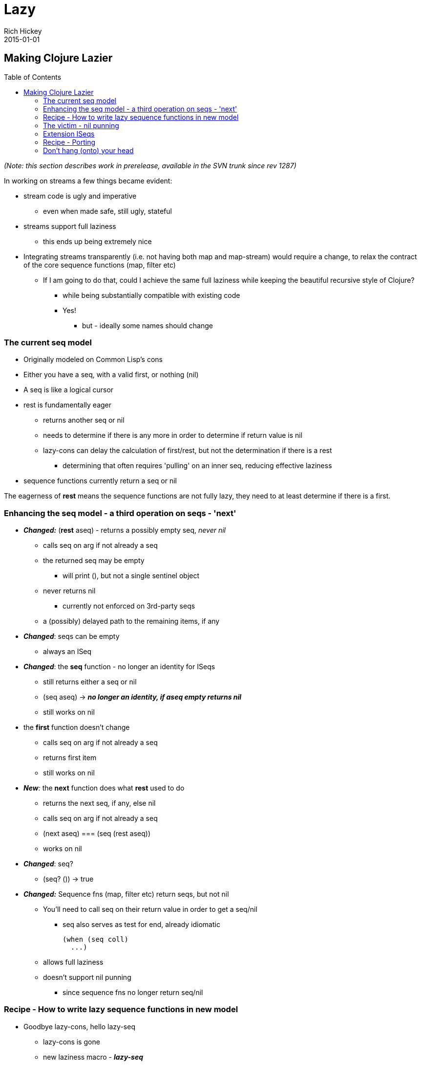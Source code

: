 = Lazy
Rich Hickey
2015-01-01
:jbake-type: page
:toc: macro

ifdef::env-github,env-browser[:outfilesuffix: .adoc]

== Making Clojure Lazier 
toc::[]


_(Note: this section describes work in prerelease, available in the SVN trunk since rev 1287)_

In working on streams a few things became evident:

* stream code is ugly and imperative
** even when made safe, still ugly, stateful
* streams support full laziness
** this ends up being extremely nice
* Integrating streams transparently (i.e. not having both map and map-stream) would require a change, to relax the contract of the core sequence functions (map, filter etc)
** If I am going to do that, could I achieve the same full laziness while keeping the beautiful recursive style of Clojure?
*** while being substantially compatible with existing code
*** Yes!
**** but - ideally some names should change

=== The current seq model 

* Originally modeled on Common Lisp's cons
* Either you have a seq, with a valid first, or nothing (nil)
* A seq is like a logical cursor
* rest is fundamentally eager
** returns another seq or nil
** needs to determine if there is any more in order to determine if return value is nil
** lazy-cons can delay the calculation of first/rest, but not the determination if there is a rest
*** determining that often requires 'pulling' on an inner seq, reducing effective laziness
* sequence functions currently return a seq or nil

The eagerness of *rest* means the sequence functions are not fully lazy, they need to at least determine if there is a first.

=== Enhancing the seq model - a third operation on seqs - 'next' 

* _**Changed:**_ (*rest* aseq) - returns a possibly empty seq, _never nil_
** calls seq on arg if not already a seq
** the returned seq may be empty
*** will print (), but not a single sentinel object
** never returns nil
*** currently not enforced on 3rd-party seqs
** a (possibly) delayed path to the remaining items, if any
* _**Changed**_: seqs can be empty
** always an ISeq
* _**Changed**_: the *seq* function - no longer an identity for ISeqs
** still returns either a seq or nil
** (seq aseq) -> ___**no longer an identity, if aseq empty returns nil**___
** still works on nil
* the *first* function doesn't change
** calls seq on arg if not already a seq
** returns first item
** still works on nil
* _**New**:_ the *next* function does what *rest* used to do
** returns the next seq, if any, else nil
** calls seq on arg if not already a seq
** (next aseq) === (seq (rest aseq))
** works on nil
* _**Changed**_: seq?
** (seq? ()) -> true
* _**Changed:**_ Sequence fns (map, filter etc) return seqs, but not nil
** You'll need to call seq on their return value in order to get a seq/nil
*** seq also serves as test for end, already idiomatic
+
[source,clojure]
----
(when (seq coll)
  ...)
----
** allows full laziness
** doesn't support nil punning
*** since sequence fns no longer return seq/nil

=== Recipe - How to write lazy sequence functions in new model 

* Goodbye lazy-cons, hello lazy-seq
** lazy-cons is gone
** new laziness macro - _**lazy-seq**_
*** takes a body that yields a seq, nil or anything seq-able
*** returns a logical collection that implements seq by calling the body
**** invokes the body only the first time seq is called on it, caches result
**** will call seq on the body's return value if not already a seq or nil
** The net effect is the creation of a virtual collection that does no work until seq is called upon it - fully delayed
** Supports all collection ops
** Can be empty - e.g. calling seq on it can return nil
*** when empty will print as ()
* lazy-seq goes at top level of lazy sequence function
** instead of nested lazy-cons
* inside, use a normal cons call
** won't be created until needed
* if consuming another seq, use rest instead of next

The old way:

[source,clojure]
----
(defn map
  ([f coll]
   (when (seq coll)
     (lazy-cons (f (first coll)) (map f (rest coll)))))
...
----

The new way:

[source,clojure]
----
(defn map
  ([f coll]
   (lazy-seq
    (when-let [s (seq coll)]
      (cons (f (first s)) (map f (rest s))))))
...
----

Note the use of when-let, which grabs the seq once, for subsequent use in first and rest, even though first/rest call seq on their argument. This has a performance benefit in this new model.

=== The victim - nil punning 

One of the nice things about CL's cons using nil for end-of-list is that, when coupled with nil's testability in conditionals, cons-returning functions could be used like predicates. Now only *seq* and *next* can be used in that manner - map, filter etc cannot. Note that much of the economy of the seq/nil dyad still applies, e.g. the use of when in map above.

=== Extension ISeqs 

If you are extending ISeq you'll need to support *ISeq.more()* (the underpinnings of rest). Fortunately, most ISeq extenders derive from ASeq, which defines *more()* in terms of *next*. If you derive your seq from ASeq, _don't define more()_, use the version supplied by ASeq. Just rename your rest() method to next().

=== Recipe - Porting 

To move to the new model you'll need to take the following steps, in this order:

* Rename all your calls to *rest* to call *next*
* If you were defining your own lazy sequence functions, using *lazy-cons*, switch them over to *lazy-seq* using the recipe above. Make sure to call *rest* and not *next* in your recursive call.
* Audit your code for nil-punning. The lazy branch has supports compilation in a debug mode that asserts if you try to test the truth value of a lazy sequence in a conditional, and will throw an exception if you do. Just build clojure like so:
** ant -Dclojure.assert-if-lazy-seq=true
** Then, nil puns like the following will throw exceptions:
*** (when (filter neg? [1 2]) :all-pos)
*** (not (concat))
*** (if (rest (seq [])) 1 2)
** In all cases you can fix a nil pun by wrapping the sequence with a seq call:
+
[source,clojure]
----
(when (seq (filter neg? [1 2])) :all-pos)
-> nil
----
** After you are done, rebuild without the flag, as it will slow things down.

=== Don't hang (onto) your head 

Recursively defined lazy sequence functions are elegant and easy to understand. They can be very memory efficient, allowing you to work with data sources that might not fit in memory, because only the part of the data structure in current use need be in memory. It could be tricky at times to determine which parts were currently in use, as they might still be referenced by local variables. Clojure does local-variable clearing on tail calls to ensure that no lingering references remain on the stack, but there was one remaining case - closed-over locals, that was difficult to control, especially when using a macro like lazy-seq which creates a closure on your behalf.

Consider the original, not fully lazy, definition of filter:

[source,clojure]
----
(defn filter
  "Returns a lazy seq of the items in coll for which
  (pred item) returns true. pred must be free of side-effects."
  [pred coll]
    (when (seq coll)
      (if (pred (first coll))
        (lazy-cons (first coll) (filter pred (rest coll)))
        (recur pred (rest coll)))))
----

By recurring to the fn itself, it is effectively erasing the coll argument each iteration, so it looks like it wouldn't retain coll while skipping elements not matching the predicate. The problem is that sometimes the call to filter is in the lazy-cons, which expands into a closure that closes over coll, thus retaining it while the looping occurs, and there is nothing the called function can do about it. This means that expressions like:

[source,clojure]
----
(filter #(= % 20) (map inc (range 10000000)))
----
could cause out of memory exceptions. The only way to avoid it was to rewrite filter using mutation. Bleh.

The new filter looks like this:

[source,clojure]
----
(defn filter
  "Returns a lazy sequence of the items in coll for which
  (pred item) returns true. pred must be free of side-effects."
  [pred coll]
  (let [step (fn [p c]
                 (when-let [s (seq c)]
                   (if (p (first s))
                     (cons (first s) (filter p (rest s)))
                     (recur p (rest s)))))]
    (lazy-seq (step pred coll))))
----

The body of the old filter has been put in a helper fn, and lazy-cons replaced with cons, then the whole call is wrapped in a lazy-seq, following the recipe above. However lazy-seq also creates a closure which closes over coll. Without some enhancement, this filter, while lazier, will have the same memory footprint as the old. The new lazy branch contains a compiler enhancement for this and similar scenarios. *lazy-seq* and *delay* both perform closed-over local clearing on the tail call of their body, ensuring no references remain in the closure itself when the tail-call executes. They can do this because they cache the results, and thus know the closure will be invoked only once. Thus the lazy branch has no problems with the filter expression above, and you can use similar techniques to control memory usage in your own lazy functions.
